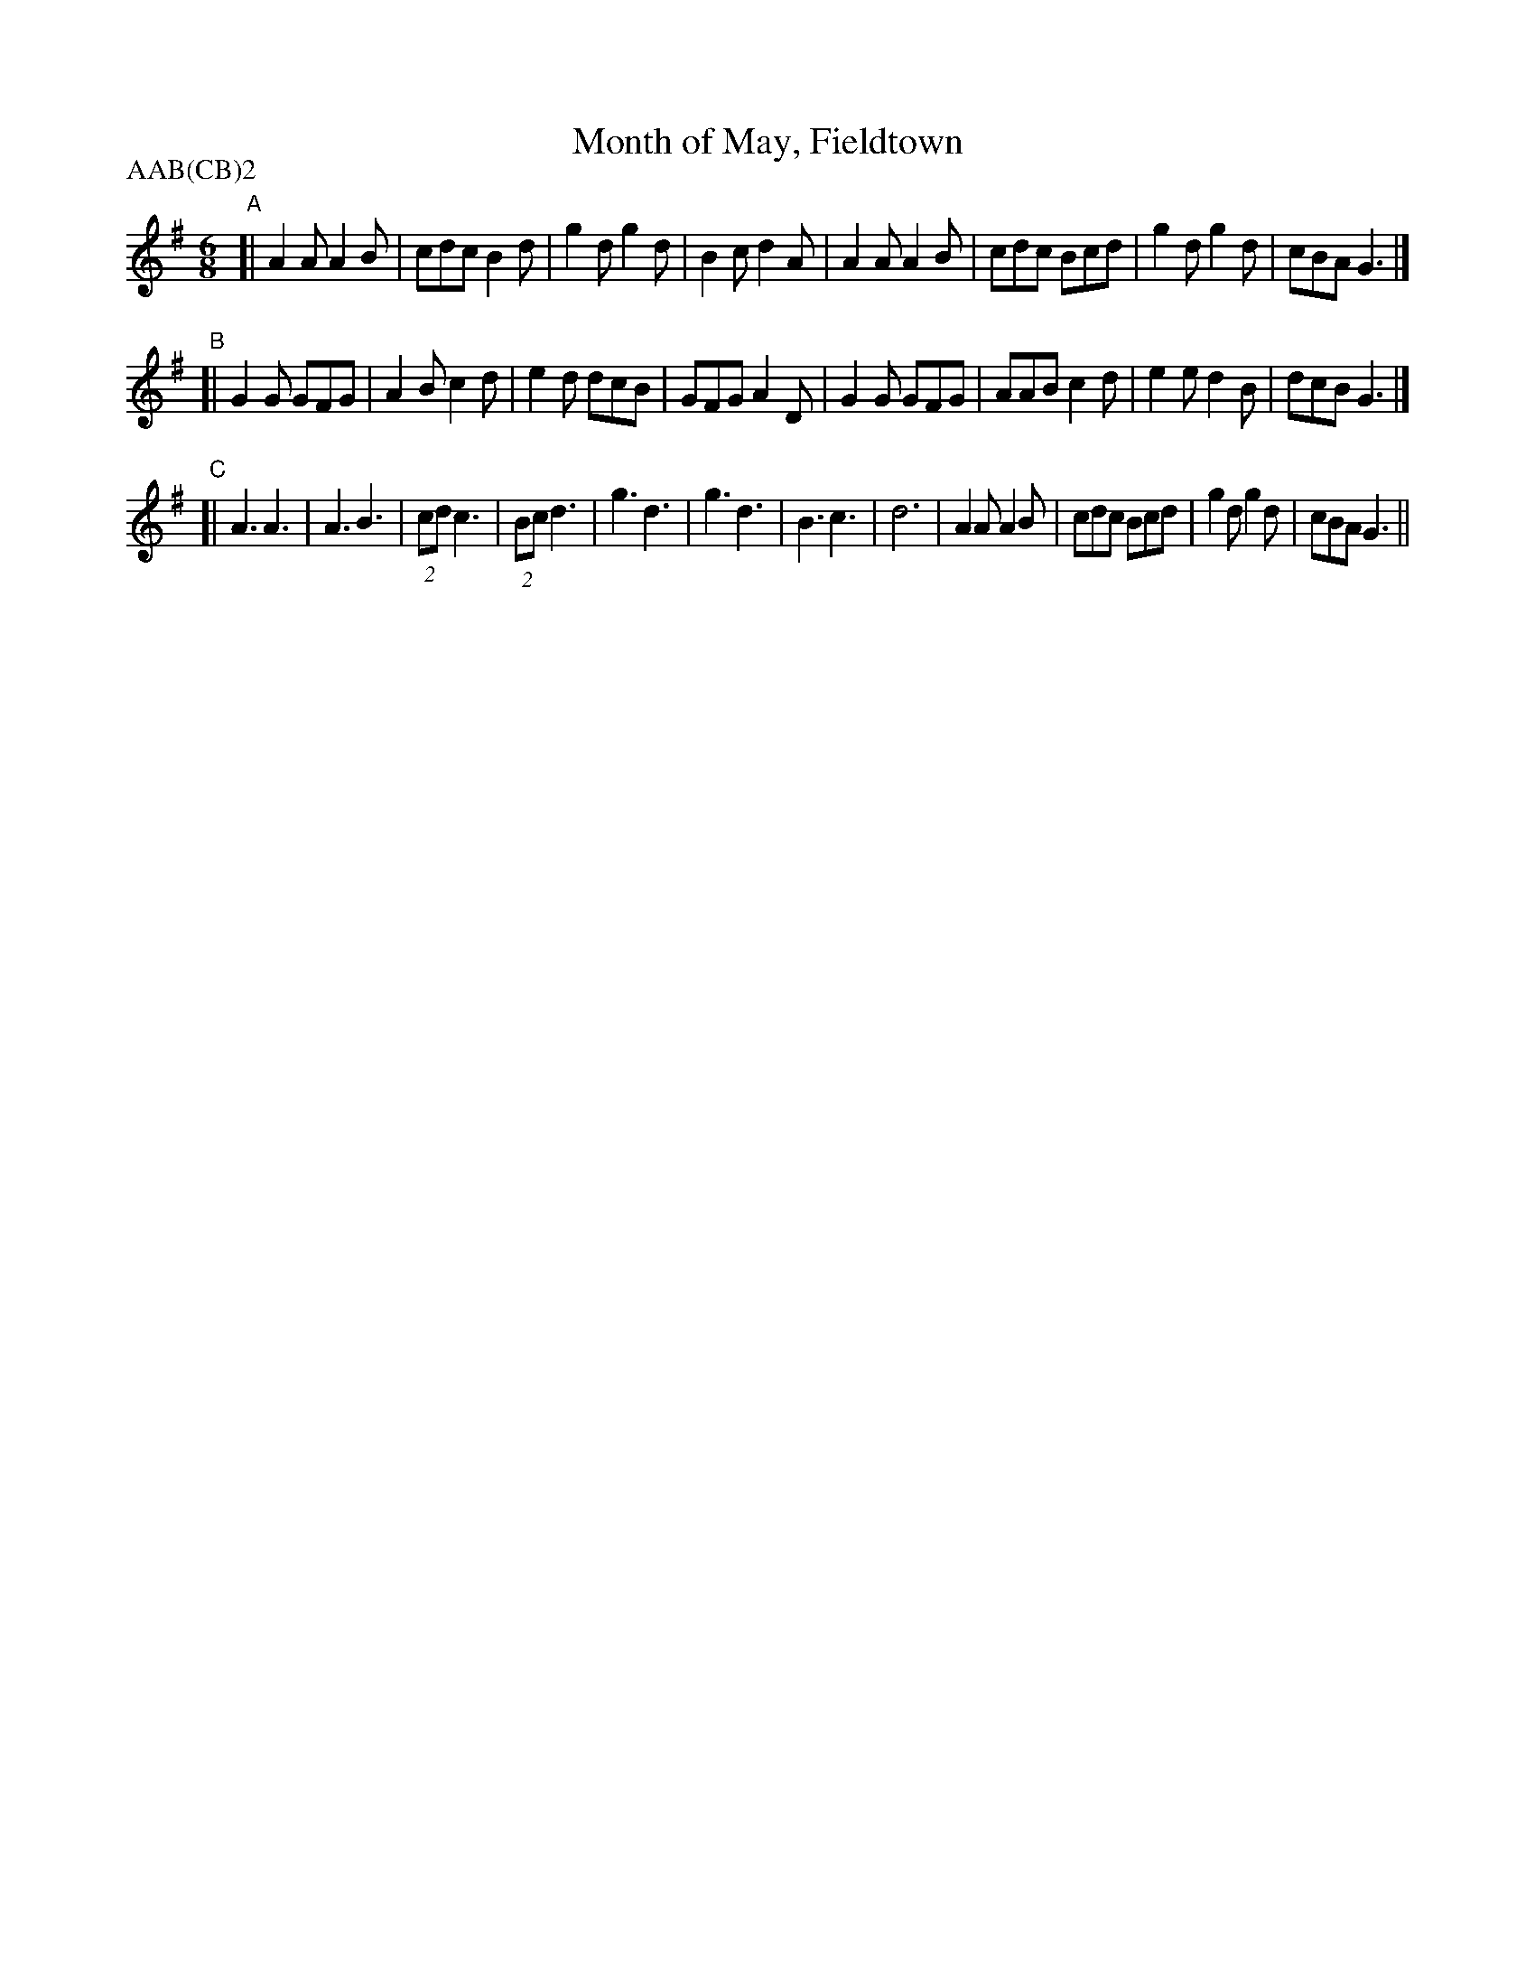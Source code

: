 X: 24
T:Month of May, Fieldtown
M:6/8
L:1/8
A:Fieldtown
P:AAB(CB)2
K:G
"A"[|\
A2A A2B | cdc B2d | g2d g2d | B2c d2A |\
A2A A2B | cdc Bcd | g2d g2d | cBA G3 |]
"B"[|\
G2G GFG | A2B c2d | e2d dcB | GFG A2D |\
G2G GFG | AAB c2d | e2e d2B | dcB G3 |]
"C"[|\
A3  A3 | A3  B3 | (2cd c3 | (2Bc d3 |\
g3  d3 | g3  d3 | B3   c3 | d6 |\
A2A A2B | cdc Bcd | g2d g2d | cBA G3 ||

